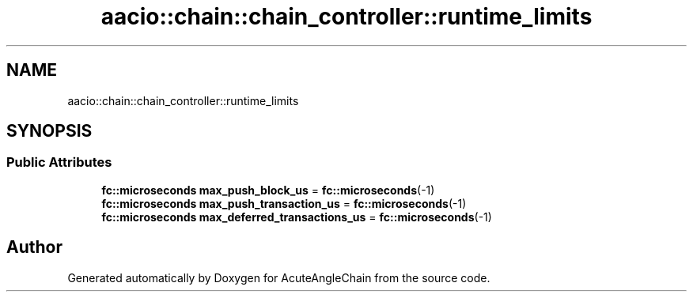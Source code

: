 .TH "aacio::chain::chain_controller::runtime_limits" 3 "Sun Jun 3 2018" "AcuteAngleChain" \" -*- nroff -*-
.ad l
.nh
.SH NAME
aacio::chain::chain_controller::runtime_limits
.SH SYNOPSIS
.br
.PP
.SS "Public Attributes"

.in +1c
.ti -1c
.RI "\fBfc::microseconds\fP \fBmax_push_block_us\fP = \fBfc::microseconds\fP(\-1)"
.br
.ti -1c
.RI "\fBfc::microseconds\fP \fBmax_push_transaction_us\fP = \fBfc::microseconds\fP(\-1)"
.br
.ti -1c
.RI "\fBfc::microseconds\fP \fBmax_deferred_transactions_us\fP = \fBfc::microseconds\fP(\-1)"
.br
.in -1c

.SH "Author"
.PP 
Generated automatically by Doxygen for AcuteAngleChain from the source code\&.
